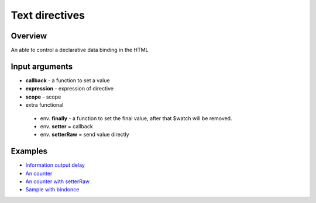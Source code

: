 Text directives
===============

Overview
--------

An able to control a declarative data binding in the HTML

.. code-block:: html
    :caption: example how to use text directives

    <div al-app>
        counter {{#counter}}
    </div>

.. code-block:: javascript
   :caption: text directive counter

    alight.text.counter = function(callback, expression, scope) {
        var n = 0;
        setInterval(function(){
            n++;
            callback(n)     // set result
            scope.$scan()       // $digest
        }, 1000);
    }

Input arguments
---------------

* **callback**   - a function to set a value
* **expression** - expression of directive
* **scope**      - scope
* extra functional
 * env. **finally** - a function to set the final value, after that $watch will be removed.
 * env. **setter** = callback
 * env. **setterRaw** = send value directly


Examples
--------

* `Information output delay <http://jsfiddle.net/lega911/Y6QA4/>`_
* `An counter <http://jsfiddle.net/lega911/es8ph/>`_
* `An counter with setterRaw <http://jsfiddle.net/lega911/nL8xqctv/>`_
* `Sample with bindonce <http://jsfiddle.net/lega911/Q4cnM/>`_

.. raw:: html
   :file: discus.html
